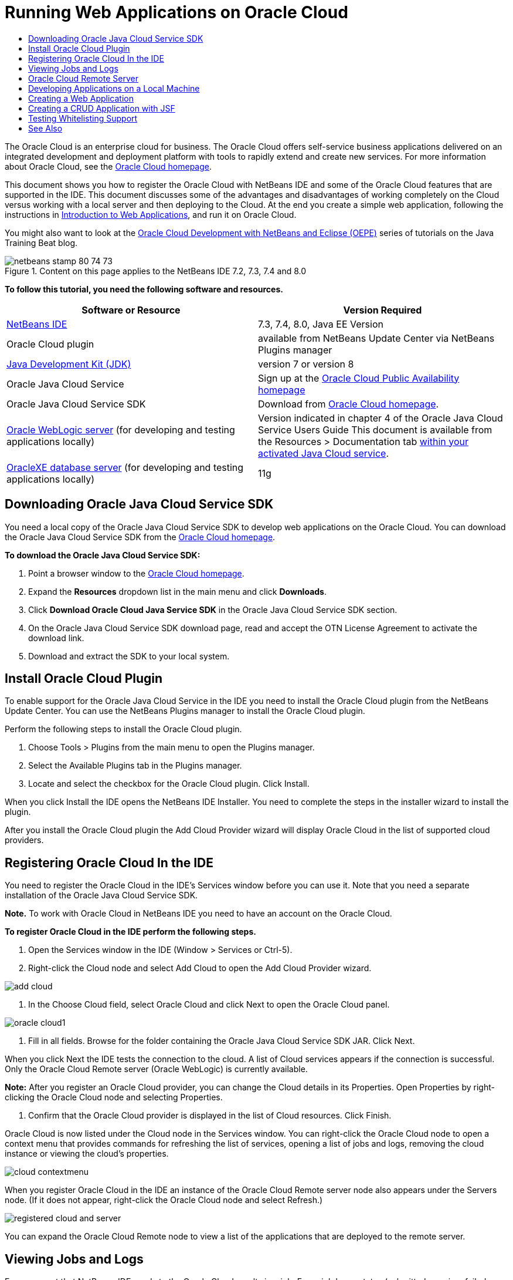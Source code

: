 // 
//     Licensed to the Apache Software Foundation (ASF) under one
//     or more contributor license agreements.  See the NOTICE file
//     distributed with this work for additional information
//     regarding copyright ownership.  The ASF licenses this file
//     to you under the Apache License, Version 2.0 (the
//     "License"); you may not use this file except in compliance
//     with the License.  You may obtain a copy of the License at
// 
//       http://www.apache.org/licenses/LICENSE-2.0
// 
//     Unless required by applicable law or agreed to in writing,
//     software distributed under the License is distributed on an
//     "AS IS" BASIS, WITHOUT WARRANTIES OR CONDITIONS OF ANY
//     KIND, either express or implied.  See the License for the
//     specific language governing permissions and limitations
//     under the License.
//

= Running Web Applications on Oracle Cloud
:jbake-type: tutorial
:jbake-tags: tutorials 
:jbake-status: published
:icons: font
:syntax: true
:source-highlighter: pygments
:toc: left
:toc-title:
:description: Running Web Applications on Oracle Cloud - Apache NetBeans
:keywords: Apache NetBeans, Tutorials, Running Web Applications on Oracle Cloud

The Oracle Cloud is an enterprise cloud for business. The Oracle Cloud offers self-service business applications delivered on an integrated development and deployment platform with tools to rapidly extend and create new services. For more information about Oracle Cloud, see the link:https://cloud.oracle.com[+Oracle Cloud homepage+].

This document shows you how to register the Oracle Cloud with NetBeans IDE and some of the Oracle Cloud features that are supported in the IDE. This document discusses some of the advantages and disadvantages of working completely on the Cloud versus working with a local server and then deploying to the Cloud. At the end you create a simple web application, following the instructions in link:quickstart-webapps.html[+Introduction to Web Applications+], and run it on Oracle Cloud.

You might also want to look at the link:https://blogs.oracle.com/javatraining/entry/oracle_cloud_development_with_netbeans[+Oracle Cloud Development with NetBeans and Eclipse (OEPE)+] series of tutorials on the Java Training Beat blog.


image::images/netbeans-stamp-80-74-73.png[title="Content on this page applies to the NetBeans IDE 7.2, 7.3, 7.4 and 8.0"]


*To follow this tutorial, you need the following software and resources.*

|===
|Software or Resource |Version Required 

|link:https://netbeans.org/downloads/index.html[+NetBeans IDE+] |7.3, 7.4, 8.0, Java EE Version 

|Oracle Cloud plugin |available from NetBeans Update Center via NetBeans Plugins manager 

|link:http://www.oracle.com/technetwork/java/javase/downloads/index.html[+Java Development Kit (JDK)+] |version 7 or version 8 

|Oracle Java Cloud Service |Sign up at the link:http://cloudcentral.c9dev.oraclecorp.com/mycloud/f?p=SERVICE:free_trial:0[+Oracle Cloud Public Availability homepage+] 

|Oracle Java Cloud Service SDK |Download from link:http://cloud.oracle.com[+Oracle Cloud homepage+]. 

|link:http://www.oracle.com/technetwork/middleware/weblogic/overview/index.html[+Oracle WebLogic server+] 
(for developing and testing applications locally)

 |
Version indicated in chapter 4 of the Oracle Java Cloud Service Users Guide
This document is available from the Resources > Documentation tab link:https://cloudeap.oracle.com/mycloud/f?p=service:home:0[+within your activated Java Cloud service+]. 

|link:http://www.oracle.com/technetwork/products/express-edition/downloads/index.html[+OracleXE database server+] 
(for developing and testing applications locally) |11g 
|===


[[sdk-download]]
== Downloading Oracle Java Cloud Service SDK

You need a local copy of the Oracle Java Cloud Service SDK to develop web applications on the Oracle Cloud. You can download the Oracle Java Cloud Service SDK from the link:http://cloud.oracle.com[+Oracle Cloud homepage+].

*To download the Oracle Java Cloud Service SDK:*

1. Point a browser window to the link:http://cloud.oracle.com[+Oracle Cloud homepage+].
2. Expand the *Resources* dropdown list in the main menu and click *Downloads*.
3. Click *Download Oracle Cloud Java Service SDK* in the Oracle Java Cloud Service SDK section.
4. On the Oracle Java Cloud Service SDK download page, read and accept the OTN License Agreement to activate the download link.
5. Download and extract the SDK to your local system.


[[install-plugin]]
== Install Oracle Cloud Plugin

To enable support for the Oracle Java Cloud Service in the IDE you need to install the Oracle Cloud plugin from the NetBeans Update Center. You can use the NetBeans Plugins manager to install the Oracle Cloud plugin.

Perform the following steps to install the Oracle Cloud plugin.

1. Choose Tools > Plugins from the main menu to open the Plugins manager.
2. Select the Available Plugins tab in the Plugins manager.
3. Locate and select the checkbox for the Oracle Cloud plugin. Click Install.

When you click Install the IDE opens the NetBeans IDE Installer. You need to complete the steps in the installer wizard to install the plugin.

After you install the Oracle Cloud plugin the Add Cloud Provider wizard will display Oracle Cloud in the list of supported cloud providers.


== Registering Oracle Cloud In the IDE

You need to register the Oracle Cloud in the IDE's Services window before you can use it. Note that you need a separate installation of the Oracle Java Cloud Service SDK.

*Note.* To work with Oracle Cloud in NetBeans IDE you need to have an account on the Oracle Cloud.

*To register Oracle Cloud in the IDE perform the following steps.*

1. Open the Services window in the IDE (Window > Services or Ctrl-5).
2. Right-click the Cloud node and select Add Cloud to open the Add Cloud Provider wizard.

image::images/add-cloud.png[]


. In the Choose Cloud field, select Oracle Cloud and click Next to open the Oracle Cloud panel. 

image::images/oracle-cloud1.png[]


. Fill in all fields. Browse for the folder containing the Oracle Java Cloud Service SDK JAR. Click Next.

When you click Next the IDE tests the connection to the cloud. A list of Cloud services appears if the connection is successful. Only the Oracle Cloud Remote server (Oracle WebLogic) is currently available.

*Note:* After you register an Oracle Cloud provider, you can change the Cloud details in its Properties. Open Properties by right-clicking the Oracle Cloud node and selecting Properties.



. Confirm that the Oracle Cloud provider is displayed in the list of Cloud resources. Click Finish.

Oracle Cloud is now listed under the Cloud node in the Services window. You can right-click the Oracle Cloud node to open a context menu that provides commands for refreshing the list of services, opening a list of jobs and logs, removing the cloud instance or viewing the cloud's properties.

image::images/cloud-contextmenu.png[]

When you register Oracle Cloud in the IDE an instance of the Oracle Cloud Remote server node also appears under the Servers node. (If it does not appear, right-click the Oracle Cloud node and select Refresh.)

image::images/registered-cloud-and-server.png[]

You can expand the Oracle Cloud Remote node to view a list of the applications that are deployed to the remote server.


== Viewing Jobs and Logs

Every request that NetBeans IDE sends to the Oracle Cloud results in a job. Every job has a status (submitted, running, failed, complete) and may have one or more log files (whitelist check log, antivirus scan log, deployment log). You can view recent jobs and their logs with the View Jobs and Logs action.

Right-click the Oracle Cloud node and select View Jobs and Logs. In the editor window, a list appears of the last 50 jobs and logs. It takes a moment to load. The jobs list does not refresh automatically. Click Refresh to refresh the list.

image::images/jobs-n-logs.png[]


== Oracle Cloud Remote Server

Oracle Cloud Remote server is an instance of Oracle WebLogic running on Oracle Cloud. Expand the Oracle Cloud Remote node and see a list of applications running on that server. You can right-click an application to open a popup menu that contains commands for starting, stopping and undeploying the application. You can click View in the menu to open the application home page in a browser.

image::images/webapp-contextmenu.png[]

To update the list of deployed applications, right-click the Oracle Cloud Remote node and select Refresh.

image::images/server-contextmenu.png[]

 


== Developing Applications on a Local Machine

We recommend developing the application on a local machine and deploying it to the Cloud periodically. While it is possible to develop a web application entirely on the Oracle Cloud, local development is preferrable for the following reasons:

* Local deployment takes seconds on a running server. Deployment to the Cloud can take minutes.
* Incremental deployment is only available locally.
* Debugging is only available locally.

Risks also exist in developing locally and deploying to the Oracle Cloud, however. The application you develop locally may not run on the Oracle Cloud Remote server. For safety, develop locally on an Oracle WebLogic server 11g, which is the same server as Oracle Cloud Remote.

You must manually change the web application's server between your local server and the Oracle Cloud server. There is no automatic way to develop locally and deploy to the Cloud periodically.

*To change a web application's server between local and Oracle Cloud:*

1. In the Projects window, right-click the application's node and select Properties.

image::images/project-contextmenu.png[]


. In the Project Properties, select the Run category.

image::images/run-properties.png[]


. From the Server drop-down list, select the server you want (either Oracle Cloud Remote or local Oracle WebLogic). The server must be registered in the IDE. You can add a server by right-clicking the Servers node in the Services window.


== Creating a Web Application

Go to link:quickstart-webapps.html[+Introduction to Developing Web Applications+] and complete that tutorial. Develop the web application on a local Oracle WebLogic server. After the application is complete, change the server to Oracle Cloud Remote and run the application.

*Note.* You need to install Oracle WebLogic Server locally and register the server with the IDE. See link:https://netbeans.org/kb/docs/javaee/weblogic-javaee-m1-screencast.html[+Video of Deploying a Web Application to Oracle WebLogic Server+] for more information.

Before you deploy the application to the Oracle Cloud Remote server, open the Output window (Window > Output > Output or Ctrl-4). Note the Oracle Cloud Remote Deployment tab in the output window. This tab shows you the progress of the deployment.

image::images/output-cloud-tab.png[]


[[crud]]
== Creating a CRUD Application with JSF

NetBeans IDE and Oracle Cloud can be used in use cases where you have an Oracle database backend that is managed through a web application hosted by Oracle WebLogic server. NetBeans IDE enables you to create entity classes for an existing Oracle database and create JavaServer Faces (JSF) pages for the resulting entity classes. This scenario requires on-premise installations of OracleXE database server and Oracle WebLogic application server.

*Important: *The Oracle Cloud Remote WebLogic server does not support JPA 2.0. If your on-premises WebLogic server is JPA 2.0-enabled, either disable JPA 2.0 or use a JPA 1.0 persistence provider for CRUD applications.

*Note: *This document gives only brief directions for creating entity classes and JSF pages. For a more detailed treatment, see link:jsf20crud.html[+Generating a JavaServer Faces 2.0 CRUD Application from a Database+].

*To create a CRUD Application with JSF:*

1. Enable the sample HR schema on your OracleXE database server and register the schema in NetBeans IDE. For details, see link:../ide/oracle-db.html[+Connecting to Oracle Database from NetBeans IDE+].

Use the HR username and password when you register the HR schema with NetBeans IDE.



. Create a Java Web Application using Java EE5 and your on-premises installation of WebLogic server. Enable the JSF framework for the application.

image::images/crudapp-eevers.png[]


image::images/crudapp-jsf.png[]


. In the Projects window, right-click the project's root node and select New > Entity Classes from Database. The Entity Classes from Database wizard opens.


. In the Entity Classes from Database wizard, select New Data Source from the Data Source drop-down box. The Create Data Source dialog opens.

image::images/crudapp-newdatasource.png[]


. Name this datasource to match the database service name in your registered Oracle Cloud account.

image::images/cloud-db-name.png[]


. Select the OracleXE HR database connection you created in Step 1. Click OK. The Create Data Source dialog closes.

image::images/create-datasource.png[]


. In the Entity Classes from Database wizard, the Available Tables field fills with the HR schema table names. Select one of the tables, such as EMPLOYEES, and click Add. Click through the rest of the wizard, giving an arbitrary name to the package containing the entity classes and accepting all default values in other fields.


. In the Projects window, right-click the project's root node and select New > JSF Pages from Entity Classes. The New JSF Pages from Entity Classes wizard opens.


. In the Entity Classes panel, click Select All and click Next.


. In the Generate JSF Pages and Classes panel, give appropriate names to the packages and JSF file folder and click Finish.


. In the Projects window, right-click the project's root node and select Run. The IDE builds the project and deploys it to the on-premises WebLogic server. A browser opens on the project's landing page.

You now have a local version of a Java web application using CRUD and JSF. You can test and tweak the application locally. When the application is in a final state, deploy it to Oracle Cloud.

*Deploying the CRUD/JSF Application to Oracle Cloud*

1. In the Projects window, right-click the project's root node and select Properties.
2. Select the Run category in the Properties window. In this category, expand the Server drop-down list and select Oracle Cloud Remote. Click OK.

image::images/crudapp-properties.png[]


. In the Projects window, expand the project's Configuration Files node and double-click ` persistence.xml`. The file opens in the XML Editor's Design view.


. Under Table Generation Strategy, select Create. 

image::images/crudapp-persistence.png[]


. If your on-premises WebLogic server has JPA 2.0 enabled, you must change the persistence provider from the default EclipseLink, which uses JPA 2.0, to a JPA 1.0 provider such as OpenJPA.

*Note: *If your on-premises WebLogic server is not JPA 2.0-enabled, EclipseLink falls back to JPA 1.0. In this case you do not need to change persistence providers.



. In the Projects window, right-click the project's root node and select Run. The IDE builds the project and deploys it to the Oracle Cloud Remote server. You can follow the progress of deployment in the IDE's Output window, in the Oracle Cloud Remote Deployment tab.

*Caution: *Oracle Cloud does not yet support the uploading of database tables. Therefore no data is available for your application when it is on Oracle Cloud.


== Testing Whitelisting Support

Oracle Cloud does not support some standard Java API methods, such as  ``System.exit()`` . The Oracle Cloud _whitelist_ defines all methods that are allowed. During deployment of an application to Oracle Cloud, the Cloud server tests whitelist compliance. If the whitelist is violated, the Cloud server refuses to deploy the application.

NetBeans IDE helps prevent whitelist-related errors by notifying you of whitelist violations while you code. Code completion is limited by whitelisting, and whitelist violations are highlighted in the code. Run the Verify action on a web application deployed to Oracle Cloud Remote server, and the Output window shows you any whitelisting violations.

*To test whitelisting:*

1. In the Projects window, right-click <<create-webapp,the web application you created>> and select New > Servlet. The New Servlet wizard opens.

image::images/new-servlet.png[]


. Give the servlet an arbitrary name, select an existing package for it and click Finish. The servlet class opens in the editor.


. Find the servlet's  ``processRequest``  method, type  ``System.ex``  in the method body and press Ctrl-Space to open code completion. Code completion does not offer you the possibility to complete  ``System.exit``  because  ``System.exit``  is disallowed by the Oracle Cloud whitelist. The IDE shows  ``exit``  with a line through it.

image::images/cc-failure.png[]


. Finish typing  ``System.exit(1);`` . A warning appears. Scroll the cursor over the warning icon, and a tooltip appears informing you that  ``java.lang.System.exit``  is not allowed.

image::images/whitelist-warning.png[]


. In the Projects window, right-click the application's node and select Verify. Open the Output window (Window > Output > Output or Ctrl-4). The Output window includes a Whitelist tab that shows errors due to whitelist restrictions.

image::images/whitelist-output.png[]


. Open the Action Items window (Window > Action Items or Ctrl-6). Whitelist violations appear as a separate group of action items.

*Tip:* Turn on Group Action Items by Category (bottom button on left) to see whitelist violations more easily.

image::images/whitelist-tasks.png[]


. Try to deploy the project. A warning dialog appears informing you that whitelist violations were detected and asking if you want to continue with deployment. Click No. The dialog disappears.


. 
In the Projects window, right-click the application's node and select Properties. The application's Project Properties open. Select the Whitelists category. A list of active whitelists appears. In this dialog you can disable the whitelist.

When a web application's server is set to Oracle Cloud Remote, the Oracle Cloud whitelist applies both to that project and any of that project's subprojects. For example, an Enterprise application set to run on Oracle Cloud Remote has the Oracle Cloud whitelist apply to the Enterprise application itself and any EJB modules or web applications that are part of the Enterprise application. Both the project and its subprojects have a Whitelist category in their Project Properties. You can use the Project Properties dialog to set whitelists separately for the project and its individual subprojects.

image::images/whitelist-properties.png[]

link:/about/contact_form.html?to=3&subject=Feedback:%20Running%20Web%20Apps%20on%20Oracle%20Cloud[+Send Us Your Feedback+]

 



== See Also

For information about Oracle Cloud services, see the following resources:

* link:https://blogs.oracle.com/javatraining/entry/oracle_cloud_development_with_netbeans[+Oracle Cloud Development with NetBeans and Eclipse (OEPE)+] (Java Training Beat blog)
* link:https://cloud.oracle.com/mycloud/f?p=service:home:0[+Oracle Cloud Homepage+]

For related information about developing web applications in NetBeans IDE, see the following resources:

* link:../../trails/java-ee.html[+Java EE &amp; Java Web Learning Trail+]
